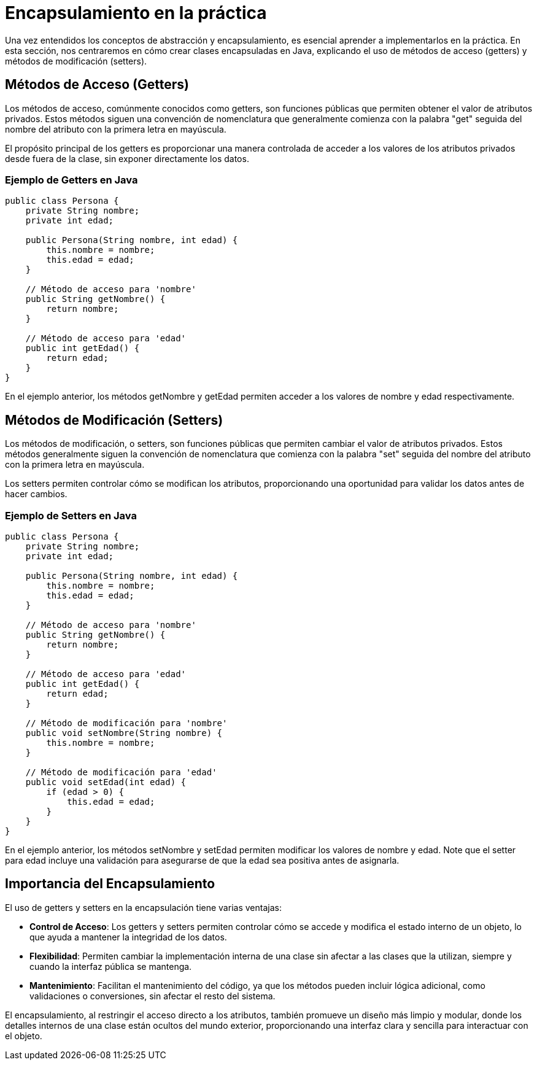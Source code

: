 = Encapsulamiento en la práctica

Una vez entendidos los conceptos de abstracción y encapsulamiento, es esencial aprender a implementarlos en la práctica. En esta sección, nos centraremos en cómo crear clases encapsuladas en Java, explicando el uso de métodos de acceso (getters) y métodos de modificación (setters).

== Métodos de Acceso (Getters)

Los métodos de acceso, comúnmente conocidos como getters, son funciones públicas que permiten obtener el valor de atributos privados. Estos métodos siguen una convención de nomenclatura que generalmente comienza con la palabra "get" seguida del nombre del atributo con la primera letra en mayúscula.

El propósito principal de los getters es proporcionar una manera controlada de acceder a los valores de los atributos privados desde fuera de la clase, sin exponer directamente los datos.

=== Ejemplo de Getters en Java

[source,java]
----
public class Persona {
    private String nombre;
    private int edad;

    public Persona(String nombre, int edad) {
        this.nombre = nombre;
        this.edad = edad;
    }

    // Método de acceso para 'nombre'
    public String getNombre() {
        return nombre;
    }

    // Método de acceso para 'edad'
    public int getEdad() {
        return edad;
    }
}
----
En el ejemplo anterior, los métodos getNombre y getEdad permiten acceder a los valores de nombre y edad respectivamente.

== Métodos de Modificación (Setters)

Los métodos de modificación, o setters, son funciones públicas que permiten cambiar el valor de atributos privados. Estos métodos generalmente siguen la convención de nomenclatura que comienza con la palabra "set" seguida del nombre del atributo con la primera letra en mayúscula.

Los setters permiten controlar cómo se modifican los atributos, proporcionando una oportunidad para validar los datos antes de hacer cambios.

=== Ejemplo de Setters en Java

[source,java]
----
public class Persona {
    private String nombre;
    private int edad;

    public Persona(String nombre, int edad) {
        this.nombre = nombre;
        this.edad = edad;
    }

    // Método de acceso para 'nombre'
    public String getNombre() {
        return nombre;
    }

    // Método de acceso para 'edad'
    public int getEdad() {
        return edad;
    }

    // Método de modificación para 'nombre'
    public void setNombre(String nombre) {
        this.nombre = nombre;
    }

    // Método de modificación para 'edad'
    public void setEdad(int edad) {
        if (edad > 0) {
            this.edad = edad;
        }
    }
}
----
En el ejemplo anterior, los métodos setNombre y setEdad permiten modificar los valores de nombre y edad. Note que el setter para edad incluye una validación para asegurarse de que la edad sea positiva antes de asignarla.

== Importancia del Encapsulamiento

El uso de getters y setters en la encapsulación tiene varias ventajas:

* **Control de Acceso**: Los getters y setters permiten controlar cómo se accede y modifica el estado interno de un objeto, lo que ayuda a mantener la integridad de los datos.

* **Flexibilidad**: Permiten cambiar la implementación interna de una clase sin afectar a las clases que la utilizan, siempre y cuando la interfaz pública se mantenga.

* **Mantenimiento**: Facilitan el mantenimiento del código, ya que los métodos pueden incluir lógica adicional, como validaciones o conversiones, sin afectar el resto del sistema.

El encapsulamiento, al restringir el acceso directo a los atributos, también promueve un diseño más limpio y modular, donde los detalles internos de una clase están ocultos del mundo exterior, proporcionando una interfaz clara y sencilla para interactuar con el objeto.